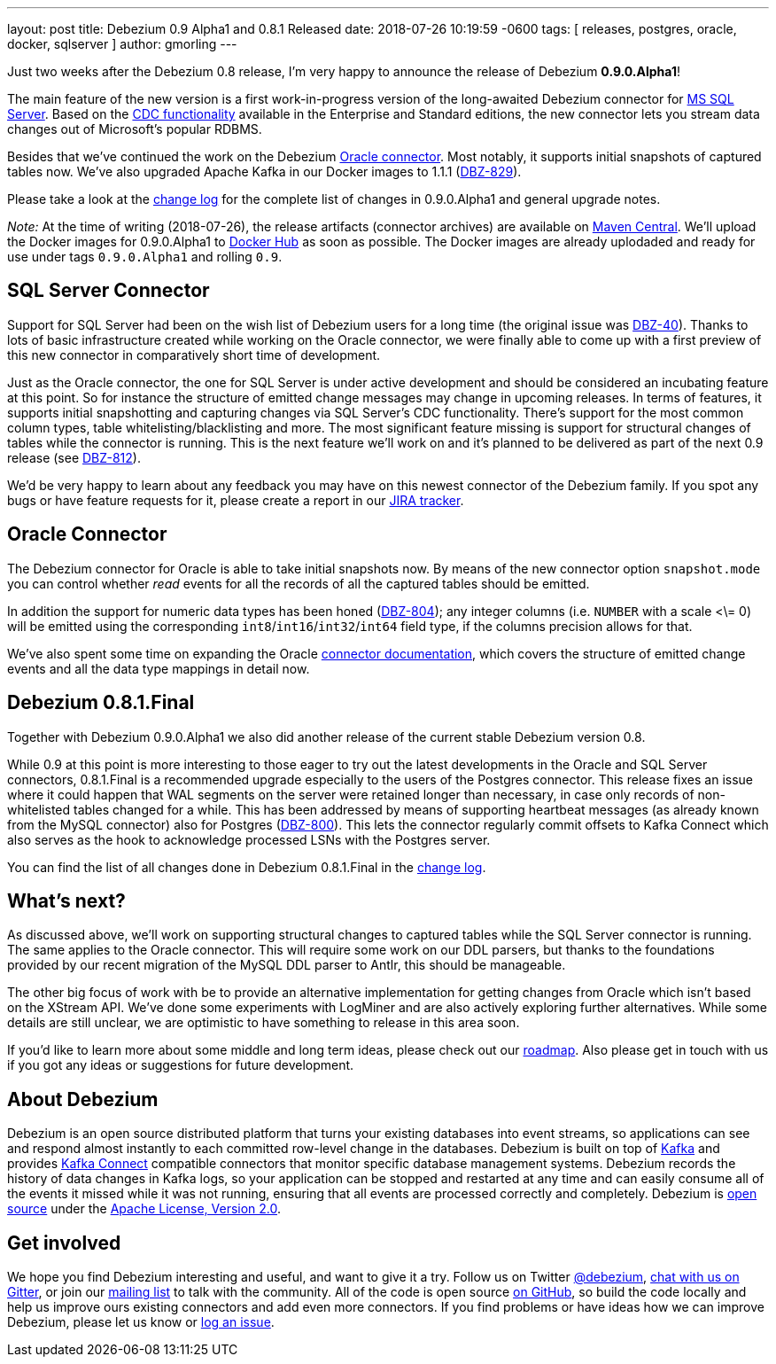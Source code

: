 ---
layout: post
title:  Debezium 0.9 Alpha1 and 0.8.1 Released
date:   2018-07-26 10:19:59 -0600
tags: [ releases, postgres, oracle, docker, sqlserver ]
author: gmorling
---

Just two weeks after the Debezium 0.8 release, I'm very happy to announce the release of Debezium *0.9.0.Alpha1*!

The main feature of the new version is a first work-in-progress version of the long-awaited Debezium connector for https://www.microsoft.com/en-us/sql-server[MS SQL Server].
Based on the https://docs.microsoft.com/en-us/sql/relational-databases/track-changes/about-change-data-capture-sql-server?view=sql-server-2017[CDC functionality] available in the Enterprise and Standard editions,
the new connector lets you stream data changes out of Microsoft's popular RDBMS.

Besides that we've continued the work on the Debezium link:/docs/connectors/oracle/[Oracle connector].
Most notably, it supports initial snapshots of captured tables now.
We've also upgraded Apache Kafka in our Docker images to 1.1.1 (https://issues.redhat.com/browse/DBZ-829[DBZ-829]).

Please take a look at the link:/docs/releases/#release-0-9-0-alpha1[change log] for the complete list of changes in 0.9.0.Alpha1 and general upgrade notes.

_Note:_ [.line-through]#At the time of writing (2018-07-26), the release artifacts (connector archives) are available on http://central.maven.org/maven2/io/debezium/[Maven Central].
We'll upload the Docker images for 0.9.0.Alpha1 to https://hub.docker.com/u/debezium/[Docker Hub] as soon as possible.#
The Docker images are already uplodaded and ready for use under tags `0.9.0.Alpha1` and rolling `0.9`.

+++<!-- more -->+++

== SQL Server Connector

Support for SQL Server had been on the wish list of Debezium users for a long time (the original issue was https://issues.redhat.com/browse/DBZ-40[DBZ-40]).
Thanks to lots of basic infrastructure created while working on the Oracle connector,
we were finally able to come up with a first preview of this new connector in comparatively short time of development.

Just as the Oracle connector, the one for SQL Server is under active development and should be considered an incubating feature at this point.
So for instance the structure of emitted change messages may change in upcoming releases.
In terms of features, it supports initial snapshotting and capturing changes via SQL Server's CDC functionality.
There's support for the most common column types, table whitelisting/blacklisting and more.
The most significant feature missing is support for structural changes of tables while the connector is running.
This is the next feature we'll work on and it's planned to be delivered as part of the next 0.9 release (see https://issues.redhat.com/browse/DBZ-812[DBZ-812]).

We'd be very happy to learn about any feedback you may have on this newest connector of the Debezium family.
If you spot any bugs or have feature requests for it, please create a report in our https://issues.redhat.com/browse/DBZ[JIRA tracker].

== Oracle Connector

The Debezium connector for Oracle is able to take initial snapshots now.
By means of the new connector option `snapshot.mode` you can control whether _read_ events for all the records of all the captured tables should be emitted.

In addition the support for numeric data types has been honed (https://issues.redhat.com/browse/DBZ-804[DBZ-804]);
any integer columns (i.e. `NUMBER` with a scale <\= 0) will be emitted using the corresponding `int8`/`int16`/`int32`/`int64` field type,
if the columns precision allows for that.

We've also spent some time on expanding the Oracle link:/docs/connectors/oracle/[connector documentation],
which covers the structure of emitted change events and all the data type mappings in detail now.

== Debezium 0.8.1.Final

Together with Debezium 0.9.0.Alpha1 we also did another release of the current stable Debezium version 0.8.

While 0.9 at this point is more interesting to those eager to try out the latest developments in the Oracle and SQL Server connectors,
0.8.1.Final is a recommended upgrade especially to the users of the Postgres connector.
This release fixes an issue where it could happen that WAL segments on the server were retained longer than necessary,
in case only records of non-whitelisted tables changed for a while.
This has been addressed by means of supporting heartbeat messages (as already known from the MySQL connector) also for Postgres (https://issues.redhat.com/browse/DBZ-800[DBZ-800]).
This lets the connector regularly commit offsets to Kafka Connect which also serves as the hook to acknowledge processed LSNs with the Postgres server.

You can find the list of all changes done in Debezium 0.8.1.Final in the link:/docs/releases/#release-0-8-1-final[change log].

== What's next?

As discussed above, we'll work on supporting structural changes to captured tables while the SQL Server connector is running.
The same applies to the Oracle connector.
This will require some work on our DDL parsers, but thanks to the foundations provided by our recent migration of the MySQL DDL parser to Antlr, this should be manageable.

The other big focus of work with be to provide an alternative implementation for getting changes from Oracle which isn't based on the XStream API.
We've done some experiments with LogMiner and are also actively exploring further alternatives.
While some details are still unclear, we are optimistic to have something to release in this area soon.

If you'd like to learn more about some middle and long term ideas, please check out our link:/docs/roadmap/[roadmap].
Also please get in touch with us if you got any ideas or suggestions for future development.

== About Debezium

Debezium is an open source distributed platform that turns your existing databases into event streams,
so applications can see and respond almost instantly to each committed row-level change in the databases.
Debezium is built on top of http://kafka.apache.org/[Kafka] and provides http://kafka.apache.org/documentation.html#connect[Kafka Connect] compatible connectors that monitor specific database management systems.
Debezium records the history of data changes in Kafka logs, so your application can be stopped and restarted at any time and can easily consume all of the events it missed while it was not running,
ensuring that all events are processed correctly and completely.
Debezium is link:/license/[open source] under the http://www.apache.org/licenses/LICENSE-2.0.html[Apache License, Version 2.0].

== Get involved

We hope you find Debezium interesting and useful, and want to give it a try.
Follow us on Twitter https://twitter.com/debezium[@debezium], https://gitter.im/debezium/user[chat with us on Gitter],
or join our https://groups.google.com/forum/#!forum/debezium[mailing list] to talk with the community.
All of the code is open source https://github.com/debezium/[on GitHub],
so build the code locally and help us improve ours existing connectors and add even more connectors.
If you find problems or have ideas how we can improve Debezium, please let us know or https://issues.redhat.com/projects/DBZ/issues/[log an issue].
